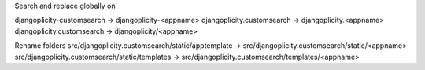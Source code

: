 Search and replace globally on 

djangoplicity-customsearch -> djangoplicity-<appname>
djangoplicity.customsearch -> djangoplicity.<appname>
djangoplicity.customsearch -> djangoplicity/<appname>

Rename folders 
src/djangoplicity.customsearch/static/apptemplate -> src/djangoplicity.customsearch/static/<appname>
src/djangoplicity.customsearch/static/templates -> src/djangoplicity.customsearch/templates/<appname> 
